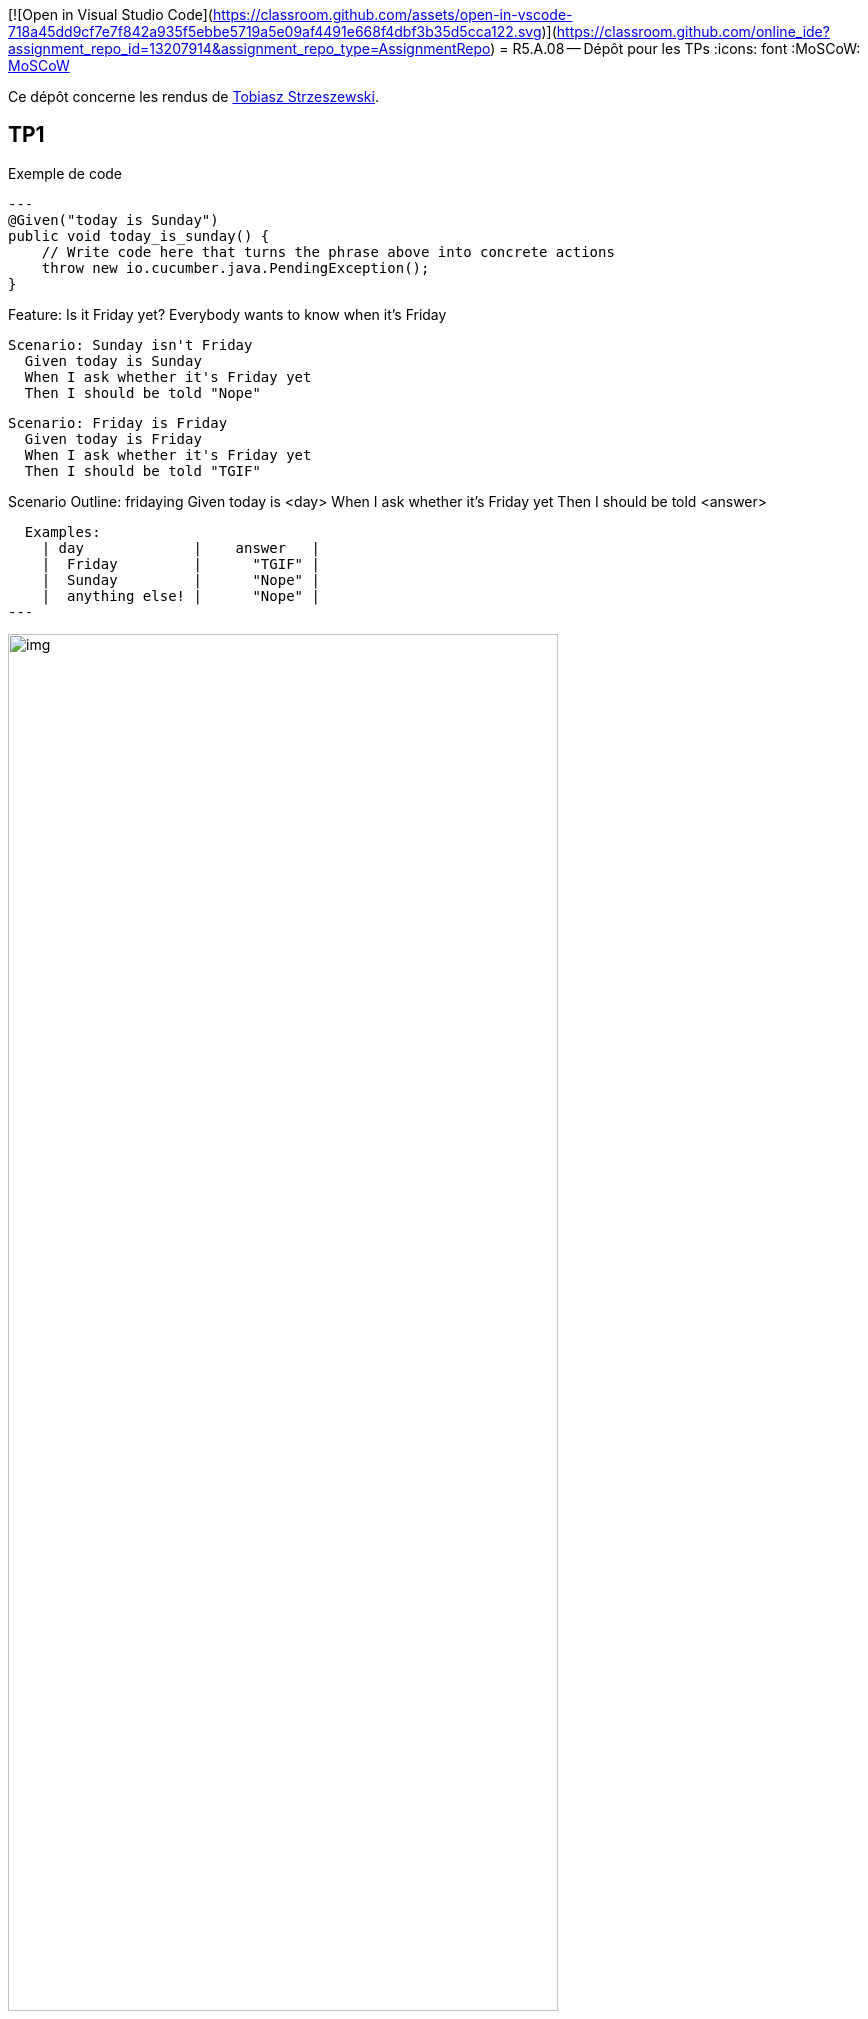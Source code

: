 [![Open in Visual Studio Code](https://classroom.github.com/assets/open-in-vscode-718a45dd9cf7e7f842a935f5ebbe5719a5e09af4491e668f4dbf3b35d5cca122.svg)](https://classroom.github.com/online_ide?assignment_repo_id=13207914&assignment_repo_type=AssignmentRepo)
= R5.A.08 -- Dépôt pour les TPs
:icons: font
:MoSCoW: https://fr.wikipedia.org/wiki/M%C3%A9thode_MoSCoW[MoSCoW]

Ce dépôt concerne les rendus de mailto:tobiasz.strzeszewski@etu.univ-tlse2.fr[Tobiasz Strzeszewski].

== TP1

.Exemple de code
[source,java]
---
@Given("today is Sunday")
public void today_is_sunday() {
    // Write code here that turns the phrase above into concrete actions
    throw new io.cucumber.java.PendingException();
}

Feature: Is it Friday yet?
  Everybody wants to know when it's Friday

  Scenario: Sunday isn't Friday
    Given today is Sunday
    When I ask whether it's Friday yet
    Then I should be told "Nope"

  Scenario: Friday is Friday
    Given today is Friday
    When I ask whether it's Friday yet
    Then I should be told "TGIF"

Scenario Outline: fridaying
  Given today is <day>
  When I ask whether it's Friday yet
  Then I should be told <answer>

  Examples:
    | day             |    answer   |
    |  Friday         |      "TGIF" |
    |  Sunday         |      "Nope" |
    |  anything else! |      "Nope" |
---

.Screen des tests
image::img.png[width=80%]

== TP2...
